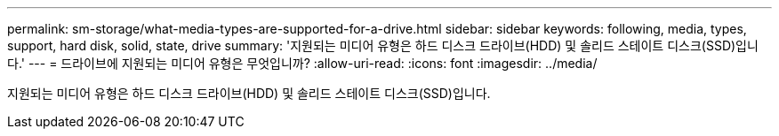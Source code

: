 ---
permalink: sm-storage/what-media-types-are-supported-for-a-drive.html 
sidebar: sidebar 
keywords: following, media, types, support, hard disk, solid, state, drive 
summary: '지원되는 미디어 유형은 하드 디스크 드라이브(HDD) 및 솔리드 스테이트 디스크(SSD)입니다.' 
---
= 드라이브에 지원되는 미디어 유형은 무엇입니까?
:allow-uri-read: 
:icons: font
:imagesdir: ../media/


[role="lead"]
지원되는 미디어 유형은 하드 디스크 드라이브(HDD) 및 솔리드 스테이트 디스크(SSD)입니다.

